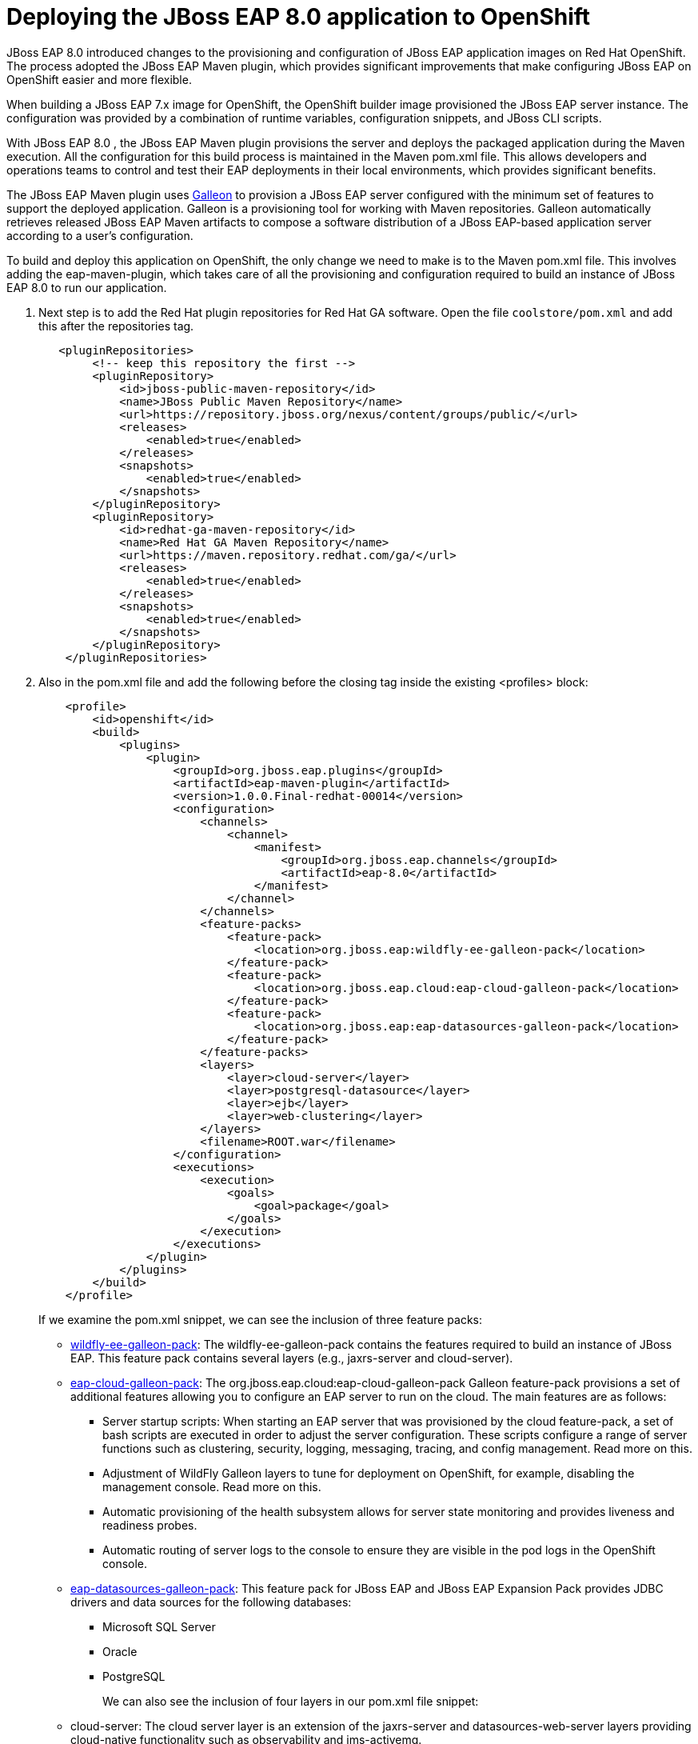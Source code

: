 = Deploying the JBoss EAP 8.0 application to OpenShift

JBoss EAP 8.0 introduced changes to the provisioning and configuration of JBoss EAP application images on Red Hat OpenShift. The process adopted the JBoss EAP Maven plugin, which provides significant improvements that make configuring JBoss EAP on OpenShift easier and more flexible.

When building a JBoss EAP 7.x image for OpenShift, the OpenShift builder image provisioned the JBoss EAP server instance. The configuration was provided by a combination of runtime variables, configuration snippets, and JBoss CLI scripts.

With JBoss EAP 8.0 , the JBoss EAP Maven plugin provisions the server and deploys the packaged application during the Maven execution. All the configuration for this build process is maintained in the Maven pom.xml file. This allows developers and operations teams to control and test their EAP deployments in their local environments, which provides significant benefits.

The JBoss EAP Maven plugin uses https://github.com/wildfly/galleon#overview[Galleon^] to provision a JBoss EAP server configured with the minimum set of features to support the deployed application. Galleon is a provisioning tool for working with Maven repositories. Galleon automatically retrieves released JBoss EAP Maven artifacts to compose a software distribution of a JBoss EAP-based application server according to a user's configuration.

To build and deploy this application on OpenShift, the only change we need to make is to the Maven pom.xml file. This involves adding the eap-maven-plugin, which takes care of all the provisioning and configuration required to build an instance of JBoss EAP 8.0 to run our application.




. Next step is to add the Red Hat plugin repositories for Red Hat GA software. Open the file `coolstore/pom.xml` and add this after the repositories tag.
+
[source,xml,role="copypaste"]
----
   <pluginRepositories>
        <!-- keep this repository the first -->
        <pluginRepository>
            <id>jboss-public-maven-repository</id>
            <name>JBoss Public Maven Repository</name>
            <url>https://repository.jboss.org/nexus/content/groups/public/</url>
            <releases>
                <enabled>true</enabled>
            </releases>
            <snapshots>
                <enabled>true</enabled>
            </snapshots>
        </pluginRepository>
        <pluginRepository>
            <id>redhat-ga-maven-repository</id>
            <name>Red Hat GA Maven Repository</name>
            <url>https://maven.repository.redhat.com/ga/</url>
            <releases>
                <enabled>true</enabled>
            </releases>
            <snapshots>
                <enabled>true</enabled>
            </snapshots>
        </pluginRepository>
    </pluginRepositories>
----

. Also in the pom.xml file and add the following before the closing tag inside the existing <profiles> block:
+
[source,xml,role="copypaste"]
----
    <profile>
        <id>openshift</id>
        <build>
            <plugins>
                <plugin>
                    <groupId>org.jboss.eap.plugins</groupId>
                    <artifactId>eap-maven-plugin</artifactId>
                    <version>1.0.0.Final-redhat-00014</version>
                    <configuration>
                        <channels>
                            <channel>
                                <manifest>
                                    <groupId>org.jboss.eap.channels</groupId>
                                    <artifactId>eap-8.0</artifactId>
                                </manifest>
                            </channel>
                        </channels>
                        <feature-packs>
                            <feature-pack>
                                <location>org.jboss.eap:wildfly-ee-galleon-pack</location>
                            </feature-pack>
                            <feature-pack>
                                <location>org.jboss.eap.cloud:eap-cloud-galleon-pack</location>
                            </feature-pack>
                            <feature-pack>
                                <location>org.jboss.eap:eap-datasources-galleon-pack</location>
                            </feature-pack>
                        </feature-packs>
                        <layers>
                            <layer>cloud-server</layer>
                            <layer>postgresql-datasource</layer>
                            <layer>ejb</layer>
                            <layer>web-clustering</layer>
                        </layers>
                        <filename>ROOT.war</filename>
                    </configuration>
                    <executions>
                        <execution>
                            <goals>
                                <goal>package</goal>
                            </goals>
                        </execution>
                    </executions>
                </plugin>
            </plugins>
        </build>
    </profile>
----
+
If we examine the pom.xml snippet, we can see the inclusion of three feature packs:
+
* https://github.com/jbossas/eap-cloud-galleon-pack/blob/main/doc/index.md[wildfly-ee-galleon-pack^]: The wildfly-ee-galleon-pack contains the features required to build an instance of JBoss EAP. This feature pack contains several layers (e.g., jaxrs-server and cloud-server).
* https://github.com/jbossas/eap-cloud-galleon-pack/blob/main/doc/index.md[eap-cloud-galleon-pack^]: The org.jboss.eap.cloud:eap-cloud-galleon-pack Galleon feature-pack provisions a set of additional features allowing you to configure an
EAP server to run on the cloud. The main features are as follows:
** Server startup scripts: When starting an EAP server that was provisioned by the cloud feature-pack, a set of bash scripts are executed in order to adjust the server configuration. These scripts configure a range of server functions such as clustering, security, logging, messaging, tracing, and config management. Read more on this.
** Adjustment of WildFly Galleon layers to tune for deployment on OpenShift, for example, disabling the management console. Read more on this.
** Automatic provisioning of the health subsystem allows for server state monitoring and provides liveness and readiness probes.
** Automatic routing of server logs to the console to ensure they are visible in the pod logs in the OpenShift console.
* https://github.com/jbossas/eap-datasources-galleon-pack[eap-datasources-galleon-pack^]: This feature pack for JBoss EAP and JBoss EAP Expansion Pack provides JDBC drivers and data sources for the following databases:
** Microsoft SQL Server
** Oracle
** PostgreSQL
+
We can also see the inclusion of four layers in our pom.xml file snippet:
+
* cloud-server: The cloud server layer is an extension of the jaxrs-server and datasources-web-server layers providing cloud-native functionality such as observability and jms-activemq.
* postgresql-datasource: Adds support for postgresql database drivers, requires the eap-datasources-galleon-pack feature pack.
* ejb: Adds support for Jakarta Enterprise Beans, excluding the IIOP protocol.
* web-clustering: Adds support for clusterering
+
The addition of datasources feature pack and postgresql-datasource layer will instruct the eap-maven-plugin to install and configure a data source to connect to a PostgreSQL database. If we look at the documentation for the PostgresSQL layer, we can see the need for a POSTGRESQL_DRIVER_VERSION build time environment variable. This build time environment variable is mandatory and tells the eap-maven-plugin which version of the PostgreSQL driver to install.

== 1. Deploy the application to OpenShift

We need to push our code changes to our gitea repository.

. Click on the "Source Control" icon in the IDE, you should see the following:
+
image::gitea-eap8-ocp.png[source-contol]

. Enter a commit message in the message field and click on the "Commit" button.
+
You will be prompted to stage files to the commit
+
image::git-2.png[stage-files]

. Click on "Yes" and then click on "Sync Changes" to push your changes to gitea
+
You will be prompted to enter a username:
+
image::git-3.png[git-username]

. Enter `{USER_ID}`
+
You will then be prompted for a password:

. Enter `openshift`
+
Your changes will be pushed to gitea.
+
We can now build our JBoss EAP 8.0 application with Helm.

. Access the OpenShift console by clicking on the following {openshift_console_url}[link^] 
+
Login with the following credentials:
+
* *Username*: `{USER_ID}`
* *Password*: `openshift`

. Switch to the project called "{USER_ID}-project"

. Click on Add+.

. Select Helm Chart from the developer catalog.

. Enter eap in the Filter by keyword field as shown below:
+
image::helm-charts.png[migration,80%]

. Select the JBoss EAP 8 Helm chart from the catalog.

. Click on "Create".

. Switch to YAML view.

. Delete the existing content.

. Paste the following YAML:
+
[source,yaml,role="copypaste",subs=attributes+]
----
build:
 uri: 'http://gitea.gitea.svc.cluster.local:3000/{USER_ID}/summit-eap-rhsi-lab-sample-app'
 ref: main
 contextDir: coolstore
 env:
   - name: POSTGRESQL_DRIVER_VERSION
     value: '42.6.0'
deploy:
 enabled: false
----
+
Note: There are a few things to point out in this Helm configuration. We have defined a build time variable POSTGRESQL_DRIVER_VERSION to determine how the PostgreSQL driver version is passed to the eap-maven-plugin when S2I builds the application image. Runtime environment variables (such as user credentials) are read from a secret created when the database is instantiated. So application configuration can be safely stored in Git without any sensitive information.
+
Two build-configs are created by this Helm chart: an artifacts build and a runtime build. 
+
It will take a while to build the application. To monitor the progress, follow these steps.

. Go to Builds. 
+
image::eap8-builds.png[migration,80%]

. Select eap8-build-artifacts.

. Choose the Builds tab.

. Click on eap8-build-artifacts-1 to view the logs of the active build.

. We can now use the EAP Operator to deploy our EAP image.  Click on "+Add" again and then select "Operator Backed" from the Developer Catalog.  
+
image::operator-backed.png[operator-backed,80%]

. From the list of operator backed options, click on "WildFlyServer", and click on "Create".  From the "Create WildFlyServer" page, select "YAML view" and paste the following:
+
[source,yaml,role="copypaste"]
----
apiVersion: wildfly.org/v1alpha1
kind: WildFlyServer
metadata:
  name: eap8
spec:
  applicationImage: eap8:latest
  replicas: 1
  envFrom:
    - configMapRef:
        name: eap-config
  env:
    # Credentials to connect to the PostgreSQL databases
    # and AMQ Broker are taken from their secrets
    - name: POSTGRESQL_PASSWORD
      valueFrom:
        secretKeyRef:
          key: database-password
          name: postgresql
    - name: POSTGRESQL_USER
      valueFrom:
        secretKeyRef:
          key: database-user
          name: postgresql
    - name: MQ_USERNAME
      valueFrom:
        secretKeyRef:
          key: AMQ_USER
          name: eap74-amq7-credentials-secret
    - name: MQ_PASSWORD
      valueFrom:
        secretKeyRef:
          key: AMQ_PASSWORD
          name: eap74-amq7-credentials-secret
----
+
The sensitive credentials (username and password) are pulled from the postgresql and eap74-amq7-credentials-secret secrets in the WildFlyServer custom resource, while the non-sensitive credentials are pulled form the config map we created.
+
Click on "Create" to create the WildFlyServer custom resource.
+
Finally we need to create a route to our application

. Click on the "Import YAML" button on the top right and paste the following:
+
[source,yaml,role="copypaste"]
----
kind: Route
apiVersion: route.openshift.io/v1
metadata:
  name: coolstore8
  namespace: user1-project
  labels:
    app.kubernetes.io/managed-by: eap-operator
    app.kubernetes.io/name: eap8
    app.openshift.io/runtime: eap
    wildfly.org/operated-by-headless: active
spec:
  to:
    kind: Service
    name: eap8-loadbalancer
    weight: 100
  port:
    targetPort: http
  tls:
    termination: edge
    insecureEdgeTerminationPolicy: Allow
  wildcardPolicy: None
----
+
Switching back to the topology view should show a screen similar to the following image.
+
image::eap8-ocp.png[migration,80%]

We've now completed the migration of our JBoss EAP 8.0 application to OpenShift.